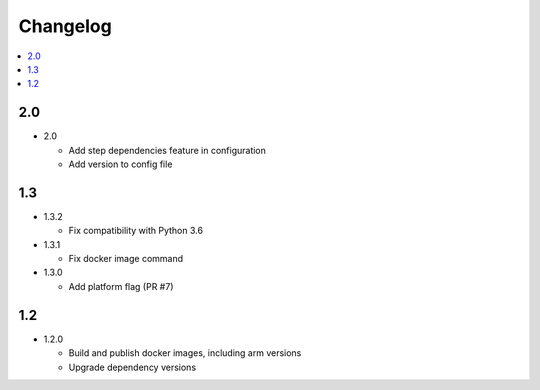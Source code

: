 ###########
 Changelog
###########

.. contents::
   :local:

2.0
###

* 2.0

  * Add step dependencies feature in configuration
  * Add version to config file

1.3
###

* 1.3.2

  * Fix compatibility with Python 3.6

* 1.3.1

  * Fix docker image command

* 1.3.0

  * Add platform flag (PR #7)

1.2
###

* 1.2.0

  * Build and publish docker images, including arm versions
  * Upgrade dependency versions

..
   Local Variables:
   fill-column: 100
   End:
